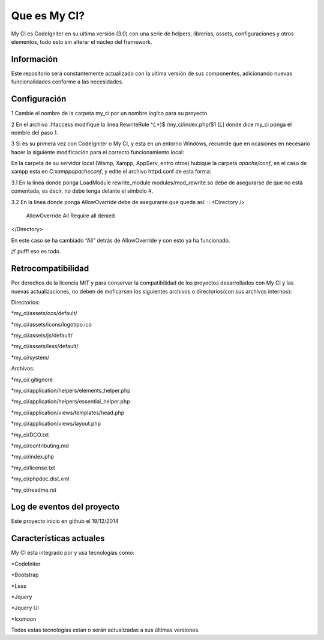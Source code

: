 ###################
Que es My CI?
###################

My CI es CodeIgniter en su ultima versión (3.0) con una serie de helpers,
librerias, assets, configuraciones y otros elementos, todo esto sin alterar
el núcleo del framework.

*******************
Información
*******************

Este repositorio será constantemente actualizado con la ultima versión de sus
componentes, adicionando nuevas funcionalidades conforme a las necesidades.

*******************
Configuración
*******************

1 Cambie el nombre de la carpeta my_ci por un nombre logíco para su proyecto.

2 En el archivo .htaccess modifique la linea
RewriteRule ^(.*)$ /my_ci/index.php/$1 [L]
donde dice my_ci ponga el nombre del paso 1.

3 Si es su primera vez con CodeIgniter o My CI, y esta en un entorno Windows,
recuerde que en ocasiones en necesario hacer la siguiente modificación para el
correcto funcionamiento local:

En la carpeta de su servidor local (Wamp, Xampp, AppServ, entro otros) hubique
la carpeta *apache/conf*, en el caso de xampp esta en *C:\xampp\apache\conf*,
y edite el archivo httpd.conf de esta forma:

3.1 En la línea donde ponga LoadModule rewrite_module modules/mod_rewrite.so
debe de asegurarse de que no está comentada, es decir, no debe tenga delante el
símbolo #.

3.2 En la línea donde ponga AllowOverride debe de asegurarse que quede así:
::
<Directory />
 AllowOverride All
 Require all denied
</Directory>
::

En este caso se ha cambiado “All” detrás de AllowOverride y con esto ya ha
funcionado.

¡Y puff! eso es todo.

*******************
Retrocompatibilidad
*******************

Por derechos de la licencia MIT y para conservar la compatibilidad de los
proyectos desarrollados con My CI y las nuevas actualizaciones, no deben
de moficarsen los siguientes archivos o directorios(con sus archivos
internos):

Directorios:

*my_ci/assets/ccs/default/

*my_ci/assets/icons/logotipo.ico

*my_ci/assets/js/default/

*my_ci/assets/less/default/

*my_ci/system/

Archivos:

*my_ci/.gitignore

*my_ci/application/helpers/elements_helper.php

*my_ci/application/helpers/essential_helper.php

*my_ci/application/views/templates/head.php

*my_ci/application/views/layout.php

*my_ci/DCO.txt

*my_ci/contributing.md

*my_ci/index.php

*my_ci/license.txt

*my_ci/phpdoc.dist.xml

*my_ci/readme.rst



**************************
Log de eventos del proyecto
**************************

Este proyecto inicio en github el 19/12/2014

**************************
Características actuales
**************************

My CI esta integrado por y usa tecnologías como:

*CodeIniter

*Bootstrap

*Less

*Jquery

*Jquery UI

*Icomoon

Todas estas tecnologías estan o serán actualizadas
a sus últimas versiones.